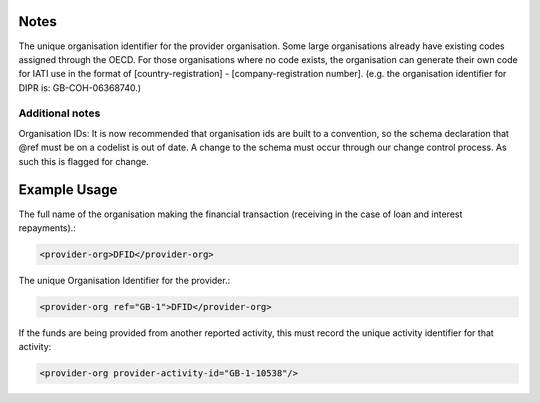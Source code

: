 
.. raw:: mediawiki

   {{for revison 1.02}}

Notes
^^^^^

The unique organisation identifier for the provider organisation. Some
large organisations already have existing codes assigned through the
OECD. For those organisations where no code exists, the organisation can
generate their own code for IATI use in the format of
[country-registration] - [company-registration number]. (e.g. the
organisation identifier for DIPR is: GB-COH-06368740.)

Additional notes
~~~~~~~~~~~~~~~~

Organisation IDs: It is now recommended that organisation ids are built
to a convention, so the schema declaration that @ref must be on a
codelist is out of date. A change to the schema must occur through our
change control process. As such this is flagged for change.

Example Usage
^^^^^^^^^^^^^

The full name of the organisation making the financial transaction
(receiving in the case of loan and interest repayments).:



.. code-block:: xml


        <provider-org>DFID</provider-org>
    


The unique Organisation Identifier for the provider.:



.. code-block:: xml


        <provider-org ref="GB-1">DFID</provider-org>
    


If the funds are being provided from another reported activity, this
must record the unique activity identifier for that activity:



.. code-block:: xml


        <provider-org provider-activity-id="GB-1-10538"/>
    

